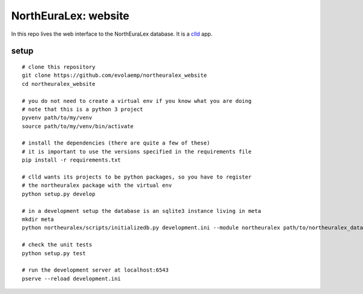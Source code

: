 =====================
NorthEuraLex: website
=====================

In this repo lives the web interface to the NorthEuraLex database. It is a
`clld`_ app.


setup
=====

::
    
    # clone this repository
    git clone https://github.com/evolaemp/northeuralex_website
    cd northeuralex_website

    # you do not need to create a virtual env if you know what you are doing
    # note that this is a python 3 project
    pyvenv path/to/my/venv
    source path/to/my/venv/bin/activate

    # install the dependencies (there are quite a few of these)
    # it is important to use the versions specified in the requirements file
    pip install -r requirements.txt

    # clld wants its projects to be python packages, so you have to register
    # the northeuralex package with the virtual env
    python setup.py develop

    # in a development setup the database is an sqlite3 instance living in meta
    mkdir meta
    python northeuralex/scripts/initializedb.py development.ini --module northeuralex path/to/northeuralex_data path/to/lang_data

    # check the unit tests
    python setup.py test

    # run the development server at localhost:6543
    pserve --reload development.ini


.. _`clld`: http://clld.org/

